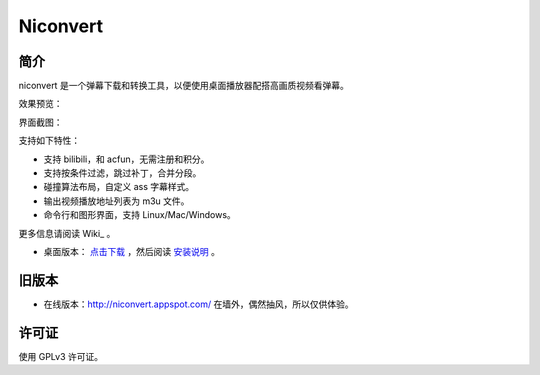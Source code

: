 #########
Niconvert
#########

简介
====

niconvert 是一个弹幕下载和转换工具，以便使用桌面播放器配搭高画质视频看弹幕。

效果预览：

.. image:: https://raw.githubusercontent.com/muzuiget/niconvert/master/docs/images/v2_preview.jpg
    :target: https://raw.githubusercontent.com/muzuiget/niconvert/master/docs/images/v2_preview_full.jpg

界面截图：

.. image:: https://raw.githubusercontent.com/muzuiget/niconvert/master/docs/images/v2_gui.png

支持如下特性：

* 支持 bilibili，和 acfun，无需注册和积分。

* 支持按条件过滤，跳过补丁，合并分段。

* 碰撞算法布局，自定义 ass 字幕样式。

* 输出视频播放地址列表为 m3u 文件。

* 命令行和图形界面，支持 Linux/Mac/Windows。

更多信息请阅读 Wiki_ 。

* 桌面版本： `点击下载`_ ，然后阅读 `安装说明`_ 。

.. _点击下载: https://github.com/muzuiget/niconvert/archive/master.zip
.. _安装说明: https://github.com/muzuiget/niconvert/blob/master/docs/Install.rst
.. _文档: https://github.com/muzuiget/niconvert/tree/master/docs

旧版本
======

* 在线版本：http://niconvert.appspot.com/ 在墙外，偶然抽风，所以仅供体验。

许可证
======

使用 GPLv3 许可证。
